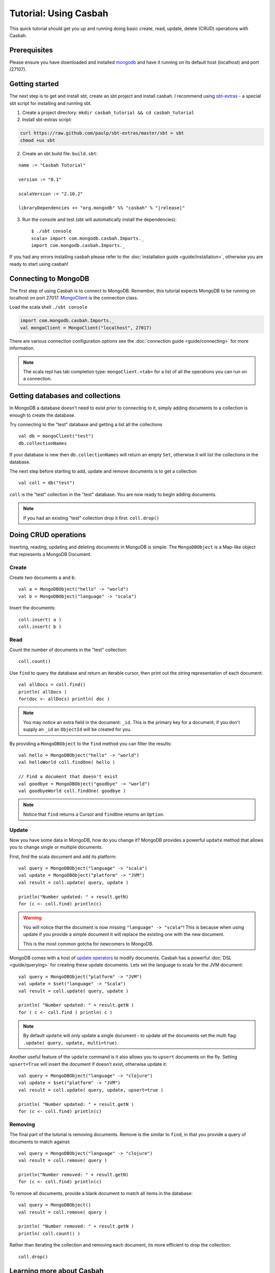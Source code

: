 ======================
Tutorial: Using Casbah
======================
.. highlight:: scala

This quick tutorial should get you up and running doing basic create, read,
update, delete (CRUD) operations with Casbah.

Prerequisites
-------------

Please ensure you have downloaded and installed
`mongodb <http://docs.mongodb.org/manual/installation/>`_ and have it running on
its default host  (localhost) and port (27107).

Getting started
---------------

The next step is to get and install sbt, create an sbt project and install
casbah.  I recommend using `sbt-extras <https://github.com/paulp/sbt-extras>`_
- a special sbt script for installing and running sbt.

1. Create a project directory: ``mkdir casbah_tutorial && cd casbah_tutorial``
2. Install sbt-extras script:

.. code-block:: bash

    curl https://raw.github.com/paulp/sbt-extras/master/sbt > sbt
    chmod +ux sbt

2. Create an sbt build file: ``build.sbt``:

.. parsed-literal::

    name := "Casbah Tutorial"

    version := "0.1"

    scalaVersion := "2.10.2"

    libraryDependencies += "org.mongodb" %% "casbah" % "|release|"

3. Run the console and test (sbt will automatically install the dependencies)::

    $ ./sbt console
    scala> import com.mongodb.casbah.Imports._
    import com.mongodb.casbah.Imports._

If you had any errors installing casbah please refer to the
:doc:`installation guide <guide/installation>`, otherwise you are ready to start
using casbah!

Connecting to MongoDB
---------------------

The first step of using Casbah is to connect to MongoDB.  Remember, this
tutorial expects MongoDB to be running on localhost on port 27017.
`MongoClient <http://mongodb.github.io/casbah/api/#com.mongodb.casbah.MongoClient>`_
is the connection class.


Load the scala shell ``./sbt console``

.. code-block:: scala

    import com.mongodb.casbah.Imports._
    val mongoClient = MongoClient("localhost", 27017)

There are various connection configuration options see the
:doc:`connection guide <guide/connecting>` for more information.

.. note:: The scala repl has tab completion type: ``mongoClient.<tab>``
    for a list of all the operations you can run on a connection.

Getting databases and collections
---------------------------------

In MongoDB a database doesn't need to exist prior to connecting to it, simply
adding  documents to a collection is enough to create the database.

Try connecting to the "test" database and getting a list all the collections ::

    val db = mongoClient("test")
    db.collectionNames

If your database is new then ``db.collectionNames`` will return an empty ``Set``,
otherwise it will list the collections in the database.


The next step before starting to add, update and remove documents is to get a
collection ::

    val coll = db("test")

``coll`` is the "test" collection in the "test" database. You are now ready to
begin adding documents.

.. note:: If you had an existing "test" collection drop it first:
    ``coll.drop()``

Doing CRUD operations
---------------------

Inserting, reading, updating and deleting documents in MongoDB is simple.
The ``MongoDBObject`` is a Map-like object that represents a MongoDB Document.

Create
^^^^^^

Create two documents ``a`` and ``b``::

    val a = MongoDBObject("hello" -> "world")
    val b = MongoDBObject("language" -> "scala")

Insert the documents::

    coll.insert( a )
    coll.insert( b )

Read
^^^^

Count the number of documents in the "test" collection::

    coll.count()

Use ``find`` to query the database and return an iterable cursor, then print
out the string representation of each document::

    val allDocs = coll.find()
    println( allDocs )
    for(doc <- allDocs) println( doc )

.. note:: You may notice an extra field in the document: ``_id``.
    This is the primary key for a document, if you don't supply an ``_id`` an
    ``ObjectId`` will be created for you.

By providing a ``MongoDBObject`` to the ``find`` method you can filter the
results::

    val hello = MongoDBObject("hello" -> "world")
    val helloWorld coll.findOne( hello )

    // Find a document that doesn't exist
    val goodbye = MongoDBObject("goodbye" -> "world")
    val goodbyeWorld coll.findOne( goodbye )

.. note:: Notice that ``find`` returns a Cursor and ``findOne`` returns an
    ``Option``.

Update
^^^^^^

Now you have some data in MongoDB, how do you change it?  MongoDB provides a
powerful ``update`` method that allows you to change single or multiple
documents.

First, find the scala document and add its platform::

    val query = MongoDBObject("language" -> "scala")
    val update = MongoDBObject("platform" -> "JVM")
    val result = coll.update( query, update )

    println("Number updated: " + result.getN)
    for (c <- coll.find) println(c)

.. warning:: You will notice that the document is now missing
    ``"language" -> "scala"``! This is because when using update if you provide
    a simple document it will replace the existing one with the new document.

    This is the most common gotcha for newcomers to MongoDB.

MongoDB comes with a host of
`update operators <http://docs.mongodb.org/manual/core/update/#crud-update-operators>`_
to modify documents.  Casbah has a powerful :doc:`DSL <guide/querying>` for creating
these update documents. Lets set the language to scala for the JVM document::

    val query = MongoDBObject("platform" -> "JVM")
    val update = $set("language" -> "Scala")
    val result = coll.update( query, update )

    println( "Number updated: " + result.getN )
    for ( c <- coll.find ) println( c )

.. note:: By default ``update`` will only update a single document - to update
    *all* the documents set the multi flag: ``.update( query, update, multi=true)``.

Another useful feature of the ``update`` command is it also allows you to
``upsert`` documents on the fly.  Setting ``upsert=True`` will insert the
document if doesn't exist, otherwise update it::

    val query = MongoDBObject("language" -> "clojure")
    val update = $set("platform" -> "JVM")
    val result = coll.update( query, update, upsert=true )

    println( "Number updated: " + result.getN )
    for (c <- coll.find) println(c)


Removing
^^^^^^^^

The final part of the tutorial is removing documents.  Remove is the similar to
``find``, in that you provide a query of documents to match against::

    val query = MongoDBObject("language" -> "clojure")
    val result = coll.remove( query )

    println("Number removed: " + result.getN)
    for (c <- coll.find) println(c)

To remove all documents, provide a blank document to match all items in the
database::

    val query = MongoDBObject()
    val result = coll.remove( query )

    println( "Number removed: " + result.getN )
    println( coll.count() )

Rather than iterating the collection and removing each document, its more
efficient to drop the collection::

    coll.drop()

Learning more about Casbah
--------------------------

If you got this far you've made a great start, so well done!  The next step on
your Casbah journey is the :doc:`full user guide <guide/index>`, where you
can learn indepth about how to use casbah and mongodb.